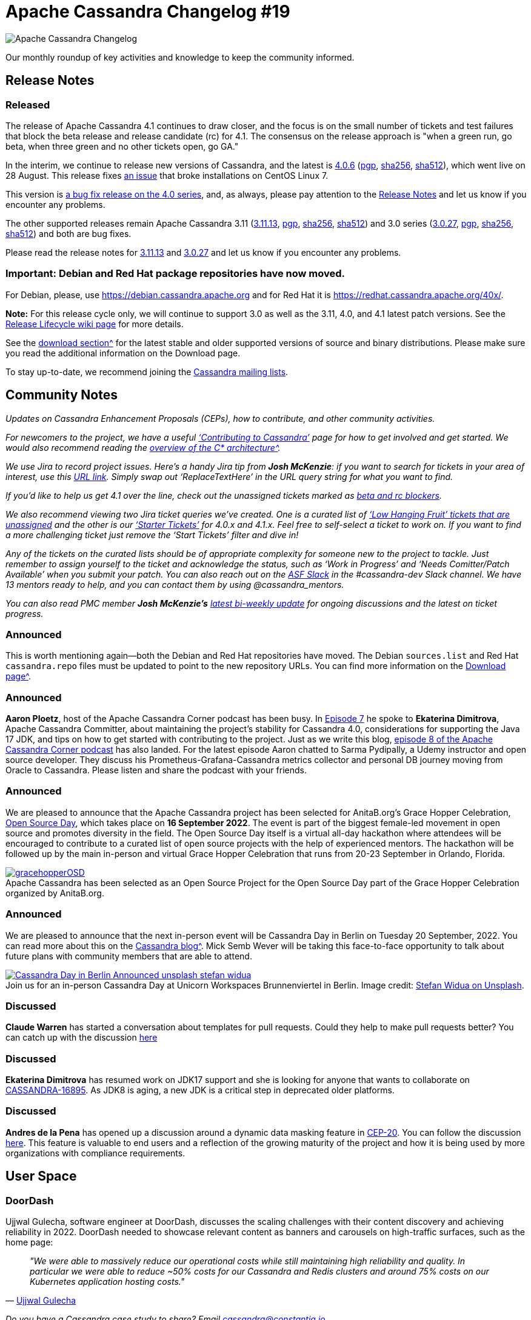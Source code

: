 = Apache Cassandra Changelog #19
:page-layout: single-post
:page-role: blog-post
:page-post-date: September 9, 2022
:page-post-author: Chris Thornett
:description: Apache Cassandra Changelog
:keywords: Cassandra, changelog, updates, news, release notes, community,

image::blog/changelog_header.jpg[Apache Cassandra Changelog]
Our monthly roundup of key activities and knowledge to keep the community informed.

== Release Notes

=== Released

The release of Apache Cassandra 4.1 continues to draw closer, and the focus is on the small number of tickets and test failures that block the beta release and release candidate (rc) for 4.1. The consensus on the release approach is "when a green run, go beta, when three green and no other tickets open, go GA."

In the interim, we continue to release new versions of Cassandra, and the latest is https://www.apache.org/dyn/closer.lua/cassandra/4.0.6/apache-cassandra-4.0.6-bin.tar.gz[4.0.6^] (https://downloads.apache.org/cassandra/4.0.6/apache-cassandra-4.0.6-bin.tar.gz.asc[pgp^], https://downloads.apache.org/cassandra/4.0.6/apache-cassandra-4.0.6-bin.tar.gz.sha256[sha256^], https://downloads.apache.org/cassandra/4.0.6/apache-cassandra-4.0.6-bin.tar.gz.sha512[sha512^]), which went live on 28 August. This release fixes https://issues.apache.org/jira/browse/CASSANDRA-17765[an issue^] that broke installations on CentOS Linux 7.

This version is https://gitbox.apache.org/repos/asf?p=cassandra.git;a=blob_plain;f=CHANGES.txt;hb=refs/tags/cassandra-4.0.6[a bug fix release on the 4.0 series^], and, as always, please
pay attention to the https://gitbox.apache.org/repos/asf?p=cassandra.git;a=blob_plain;f=NEWS.txt;hb=refs/tags/cassandra-4.0.6[Release Notes^] and let us know if you encounter any problems.

The other supported releases remain Apache Cassandra 3.11 (https://www.apache.org/dyn/closer.lua/cassandra/3.11.13/apache-cassandra-3.11.13-bin.tar.gz[3.11.13^], https://downloads.apache.org/cassandra/3.11.13/apache-cassandra-3.11.13-bin.tar.gz.asc[pgp^], https://downloads.apache.org/cassandra/3.11.13/apache-cassandra-3.11.13-bin.tar.gz.sha256[sha256^], https://downloads.apache.org/cassandra/3.11.13/apache-cassandra-3.11.13-bin.tar.gz.sha512[sha512^]) and 3.0 series (https://www.apache.org/dyn/closer.lua/cassandra/3.0.27/apache-cassandra-3.0.27-bin.tar.gz[3.0.27^], https://downloads.apache.org/cassandra/3.0.27/apache-cassandra-3.0.27-bin.tar.gz.asc[pgp^], https://downloads.apache.org/cassandra/3.0.27/apache-cassandra-3.0.27-bin.tar.gz.sha256[sha256^], https://downloads.apache.org/cassandra/3.0.27/apache-cassandra-3.0.27-bin.tar.gz.sha512[sha512^]) and both are bug fixes.

Please read the release notes for https://gitbox.apache.org/repos/asf?p=cassandra.git;a=blob_plain;f=NEWS.txt;hb=refs/tags/cassandra-3.11.13[3.11.13^] and https://gitbox.apache.org/repos/asf?p=cassandra.git;a=blob_plain;f=NEWS.txt;hb=refs/tags/cassandra-3.0.27[3.0.27^] and let us know if you encounter any problems.

=== Important: Debian and Red Hat package repositories have now moved. 
For Debian, please, use https://debian.cassandra.apache.org[https://debian.cassandra.apache.org^] and for Red Hat it is https://redhat.cassandra.apache.org/40x/[https://redhat.cassandra.apache.org/40x/^].

*Note:* For this release cycle only, we will continue to support 3.0 as well as the 3.11, 4.0, and 4.1 latest patch versions. See the https://cwiki.apache.org/confluence/x/tQzjBw[Release Lifecycle wiki page^] for more details.

See the xref:download.adoc[download section^] for the latest stable and older supported versions of source and binary distributions. Please make sure you read the additional information on the Download page.

To stay up-to-date, we recommend joining the xref:community.adoc#discussions[Cassandra mailing lists].

== Community Notes

_Updates on Cassandra Enhancement Proposals (CEPs), how to contribute, and other community activities._ 

_For newcomers to the project, we have a useful xref:development/index.adoc[‘Contributing to Cassandra’] page for how to get involved and get started. We would also recommend reading the xref:doc/latest/cassandra/architecture/overview.adoc[overview of the C* architecture^]._

_We use Jira to record project issues. Here’s a handy Jira tip from *Josh McKenzie*: if you want to search for tickets in your area of interest, use this https://issues.apache.org/jira/issues/?jql=project%20%3D%20cassandra%20AND%20resolution%20!%3D%20unresolved%20AND%20assignee%20is%20EMPTY%20AND%20summary%20~%20%27ReplaceTextHere%27%20ORDER%20BY%20priority%20ASC[URL link^]. Simply swap out ‘ReplaceTextHere’ in the URL query string for what you want to find._

_If you’d like to help us get 4.1 over the line, check out the unassigned tickets marked as https://issues.apache.org/jira/secure/RapidBoard.jspa?rapidView=484&quickFilter=2454&quickFilter=2160[beta and rc blockers^]._ 

_We also recommend viewing two Jira ticket queries we’ve created. One is a curated list of https://issues.apache.org/jira/secure/RapidBoard.jspa?rapidView=484&quickFilter=2454&quickFilter=2160&quickFilter=2162[‘Low Hanging Fruit’ tickets that are unassigned^] and the other is our https://issues.apache.org/jira/secure/RapidBoard.jspa?rapidView=484&quickFilter=2162&quickFilter=2160[‘Starter Tickets’^] for 4.0.x and 4.1.x. Feel free to self-select a ticket to work on. If you want to find a more challenging ticket just remove the ‘Start Tickets’ filter and dive in!_ 

_Any of the tickets on the curated lists should be of appropriate complexity for someone new to the project to tackle. Just remember to assign yourself to the ticket and acknowledge the status, such as ‘Work in Progress’ and ‘Needs Comitter/Patch Available’ when you submit your patch. You can also reach out on the https://the-asf.slack.com/[ASF Slack^] in the #cassandra-dev Slack channel. We have 13 mentors ready to help, and you can contact them by using @cassandra_mentors._

_You can also read PMC member *Josh McKenzie’s* https://lists.apache.org/thread/vpm42lrmwgqnpc1y854b7b305o280vr4[latest bi-weekly update^] for ongoing discussions and the latest on ticket progress._

=== Announced

This is worth mentioning again—both the Debian and Red Hat repositories have moved. The Debian `sources.list` and Red Hat `cassandra.repo` files must be updated to point to the new repository URLs. You can find more information on the xref:download.adoc[Download page^].

=== Announced

*Aaron Ploetz*, host of the Apache Cassandra Corner podcast has been busy. In https://open.spotify.com/episode/1cjiEragPsIIK44q4tnbJ5[Episode 7^] he spoke to *Ekaterina Dimitrova*, Apache Cassandra Committer, about maintaining the project's stability for Cassandra 4.0, considerations for supporting the Java 17 JDK, and tips on how to get started with contributing to the project. Just as we write this blog, https://open.spotify.com/episode/1dwYTi10sm4D67u0fGoGfF[episode 8 of the Apache Cassandra Corner podcast^] has also landed. For the latest episode Aaron chatted to Sarma Pydipally, a Udemy instructor and open source developer. They discuss his Prometheus-Grafana-Cassandra metrics collector and personal DB journey moving from Oracle to Cassandra. Please listen and share the podcast with your friends.

=== Announced

We are pleased to announce that the Apache Cassandra project has been selected for AnitaB.org’s Grace Hopper Celebration, https://ghc.anitab.org/[Open Source Day^], which takes place on *16 September 2022*. The event is part of the biggest female-led movement in open source and promotes diversity in the field. The Open Source Day itself is a virtual all-day hackathon where attendees will be encouraged to contribute to a curated list of open source projects with the help of experienced mentors. The hackathon will be followed up by the main in-person and virtual Grace Hopper Celebration that runs from 20-23 September in Orlando, Florida.


.Apache Cassandra has been selected as an Open Source Project for the Open Source Day part of the Grace Hopper Celebration organized by AnitaB.org.
[#img-gracehopperOSD]
[caption="",link=gracehopperOSD]
image::gracehopperOSD.png[]

=== Announced

We are pleased to announce that the next in-person event will be Cassandra Day in Berlin on Tuesday 20 September, 2022. You can read more about this on the xref:blog/Cassandra-Day-in-Berlin-Announced.adoc[Cassandra blog^]. Mick Semb Wever will be taking this face-to-face opportunity to talk about future plans with community members that are able to attend.

.Join us for an in-person Cassandra Day at Unicorn Workspaces Brunnenviertel in Berlin. Image credit: https://unsplash.com/@stewi[Stefan Widua on Unsplash^].
[#img-berlin]
[caption="",link=stefan-widua-iPOZf3tQfHA-unsplash-cropped]
image::blog/Cassandra-Day-in-Berlin-Announced-unsplash-stefan-widua.jpg[]

=== Discussed

*Claude Warren* has started a conversation about templates for pull requests. Could they help to make pull requests better? You can catch up with the discussion https://lists.apache.org/thread/bwogjbpmwxd7qongq86lcv03ljqq83ps[here^]

=== Discussed

*Ekaterina Dimitrova* has resumed work on JDK17 support and she is looking for anyone that wants to collaborate on https://issues.apache.org/jira/browse/CASSANDRA-16895[CASSANDRA-16895^]. As JDK8 is aging, a new JDK is a critical step in deprecated older platforms.

=== Discussed

*Andres de la Pena* has opened up a discussion around a dynamic data masking feature in https://cwiki.apache.org/confluence/x/jotrDQ[CEP-20^]. You can follow the discussion https://lists.apache.org/thread/qsmxsymozymy6dy9tp5xw9gn5fhz9nt4[here^]. This feature is valuable to end users and a reflection of the growing maturity of the project and how it is being used by more organizations with compliance requirements.
	
== User Space

=== DoorDash

Ujjwal Gulecha, software engineer at DoorDash, discusses the scaling challenges with their content discovery and achieving reliability in 2022. DoorDash needed to showcase relevant content as banners and carousels on high-traffic surfaces, such as the home page:

[quote,'https://doordash.engineering/2022/06/28/taming-content-discovery-scaling-challenges-with-hexagons-and-elasticsearch/[Ujjwal Gulecha^]']

_"We were able to massively reduce our operational costs while still maintaining high reliability and quality. In particular we were able to reduce ~50% costs for our Cassandra and Redis clusters and around 75% costs on our Kubernetes application hosting costs."_

_Do you have a Cassandra case study to share? Email cassandra@constantia.io._ 

== Cassandra Articles

Tech Republic
https://www.techrepublic.com/article/database-market-growth/[Why the Database Market Keeps Growing Bigger and Stranger^]

InfoWorld
https://www.infoworld.com/article/3669230/the-cloud-ate-my-database.html[The Cloud Ate My Database^]

== Cassandra Tutorials & More

https://www.how2shout.com/linux/2-ways-to-install-cassandra-on-ubuntu-22-04-lts-jammy/[2 Ways to Install Cassandra on Ubuntu 22.04 LTS Jammy^] - Heyan Maurya

https://www.youtube.com/watch?v=9DwnDGak6Yo[Apache Cassandra Lunch #64: Cassandra for .NET Developers (Video)^]

https://cloudinfrastructureservices.co.uk/top-15-apache-cassandra-best-practices-checklist/[Top 15 Apache Cassandra Best Practices Checklist^] - Hitesh Jethva

== On the Blog

xref:blog/Watch-the-Cassandra-World-Party.adoc[Watch the Cassandra World Party] - Cassandra Community

xref:blog/Cassandra-Day-in-Berlin-Announced.adoc[Cassandra Day in Berlin Announced] - Cassandra Community

xref:blog/Apache-Cassandra-Changelog-17-July-2022.adoc[Apache Cassandra Changelog #17] - Cassandra Community

xref:blog/Apache-Cassandra-Changelog-18-August-2022.adoc[Apache Cassandra Changelog #18] - Chris Thornett
